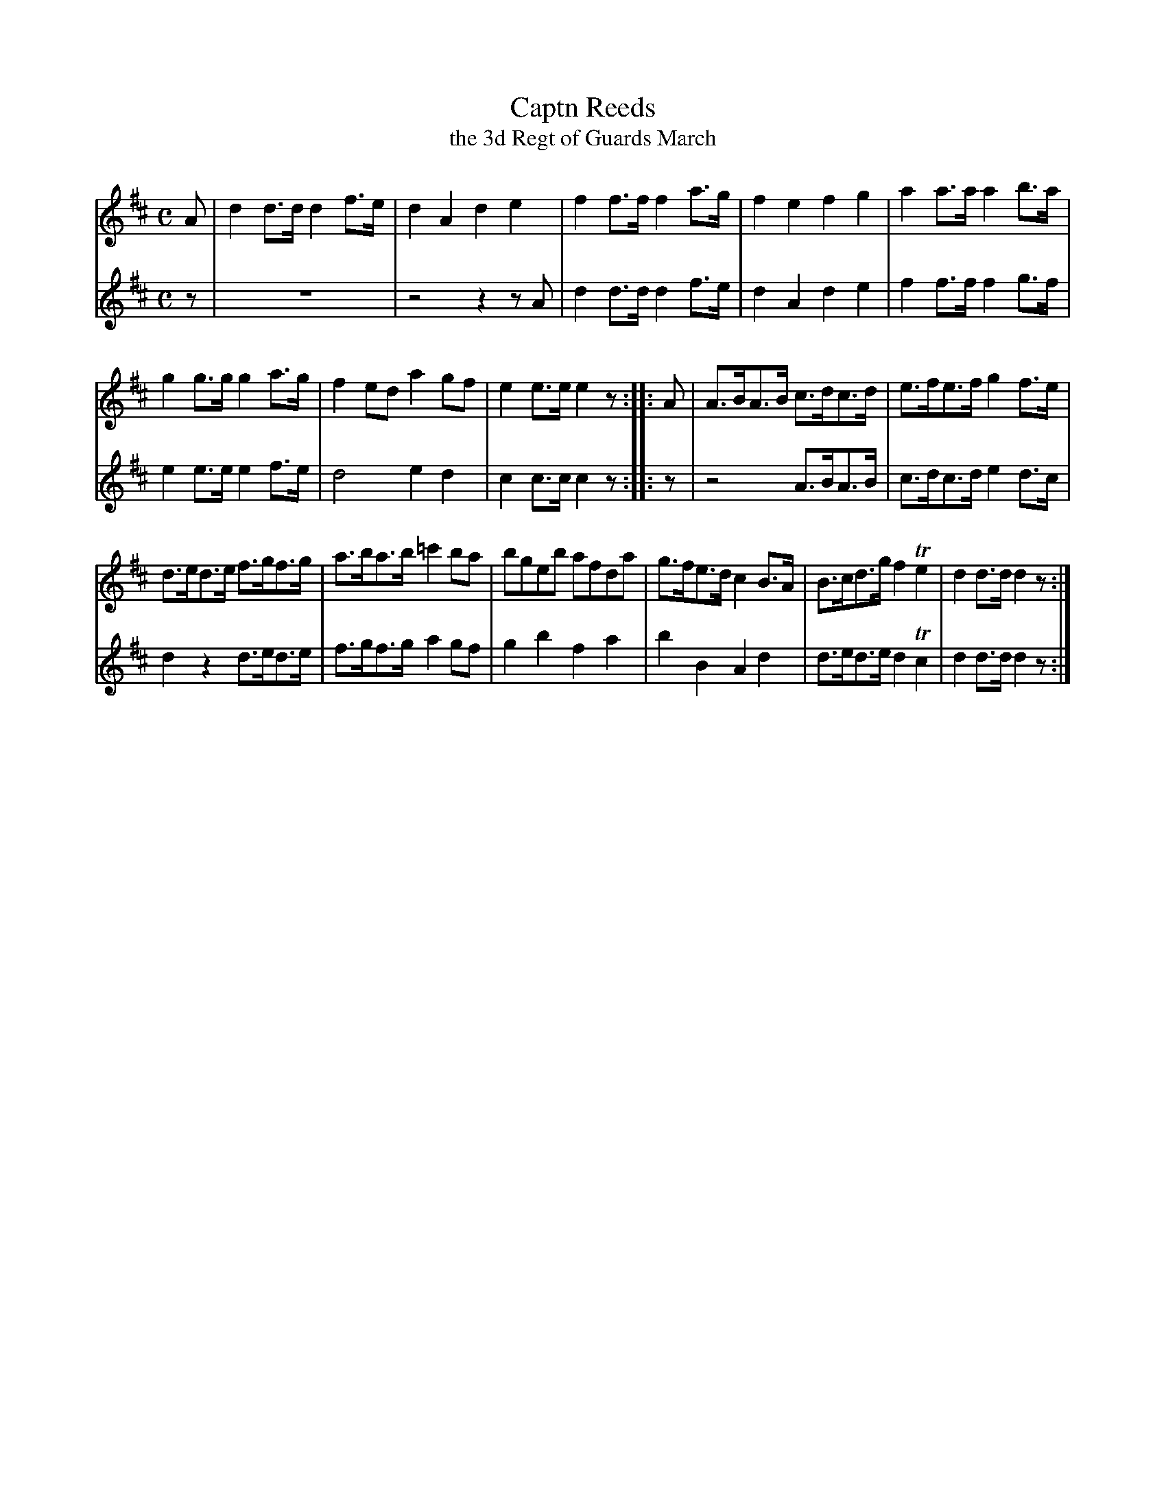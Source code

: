 X: 321
T: Captn Reeds
T: the 3d Regt of Guards March
B: C. & S. Thompson, "The Compleat Tutor for the Fife" c.1760 p.32 #1
S: http://imslp.org/wiki/The_Compleat_Tutor_for_the_Fife_(Anonymous)
Z: 2014 John Chambers <jc:trillian.mit.edu>
M: C
L: 1/8
K: D
% - - - - - - - - - - - - - - - - - - - - - - - - -
% Voice 1 has more compact staff layout.
V: 1
A |\
d2d>d d2f>e | d2A2 d2e2 |\
f2f>f f2a>g | f2e2 f2g2 |\
a2a>a a2b>a |
g2g>g g2a>g |\
f2ed a2gf | e2e>e e2z :: A |\
A>BA>B c>dc>d | e>fe>f g2f>e |
d>ed>e f>gf>g | a>ba>b =c'2ba |\
bgeb afda | g>fe>d c2B>A |\
B>cd>g f2Te2 | d2d>d d2z :|
% - - - - - - - - - - - - - - - - - - - - - - - - -
% Voice 2 has staff layout matching the book's.
V: 2
z |\
z8 | z4 z2 z A | d2d>d d2f>e | d2A2 d2e2 |
f2f>f f2g>f | e2e>e e2f>e | d4 e2d2 | c2c>c c2z :: z |
z4 A>BA>B | c>dc>d e2d>c | d2z2 d>ed>e | f>gf>g a2gf |
g2b2 f2a2 | b2B2 A2d2 | d>ed>e d2Tc2 | d2d>d d2z :|
% - - - - - - - - - - - - - - - - - - - - - - - - -

